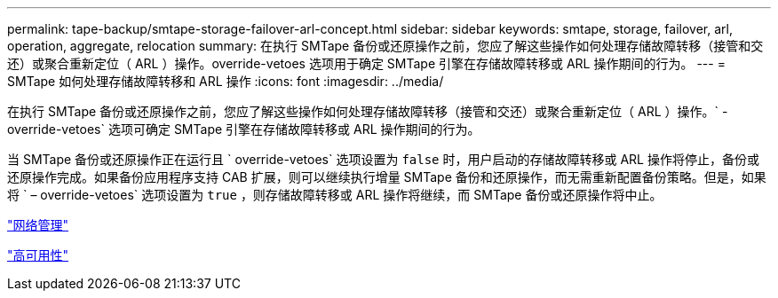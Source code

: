 ---
permalink: tape-backup/smtape-storage-failover-arl-concept.html 
sidebar: sidebar 
keywords: smtape, storage, failover, arl, operation, aggregate, relocation 
summary: 在执行 SMTape 备份或还原操作之前，您应了解这些操作如何处理存储故障转移（接管和交还）或聚合重新定位（ ARL ）操作。override-vetoes 选项用于确定 SMTape 引擎在存储故障转移或 ARL 操作期间的行为。 
---
= SMTape 如何处理存储故障转移和 ARL 操作
:icons: font
:imagesdir: ../media/


[role="lead"]
在执行 SMTape 备份或还原操作之前，您应了解这些操作如何处理存储故障转移（接管和交还）或聚合重新定位（ ARL ）操作。` -override-vetoes` 选项可确定 SMTape 引擎在存储故障转移或 ARL 操作期间的行为。

当 SMTape 备份或还原操作正在运行且 ` override-vetoes` 选项设置为 `false` 时，用户启动的存储故障转移或 ARL 操作将停止，备份或还原操作完成。如果备份应用程序支持 CAB 扩展，则可以继续执行增量 SMTape 备份和还原操作，而无需重新配置备份策略。但是，如果将 ` – override-vetoes` 选项设置为 `true` ，则存储故障转移或 ARL 操作将继续，而 SMTape 备份或还原操作将中止。

link:../networking/index.html["网络管理"]

https://docs.netapp.com/us-en/ontap/high-availability/index.html["高可用性"]
